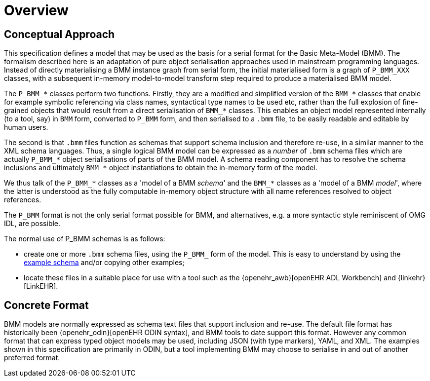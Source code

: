 = Overview

== Conceptual Approach

This specification defines a model that may be used as the basis for a serial format for the Basic Meta-Model (BMM). The formalism described here is an adaptation of pure object serialisation approaches used in mainstream programming languages. Instead of directly materialising a BMM instance graph from serial form, the initial materialised form is a graph of `P_BMM_XXX` classes, with a subsequent in-memory model-to-model transform step required to produce a materialised BMM model.

The `P_BMM_*` classes perform two functions. Firstly, they are a modified and simplified version of the `BMM_*` classes that enable for example symbolic referencing via class names, syntactical type names to be used etc, rather than the full explosion of fine-grained objects that would result from a direct serialisation of `BMM_*` classes. This enables an object model represented internally (to a tool, say) in `BMM` form, converted to `P_BMM` form, and then serialised to a `.bmm` file, to be easily readable and editable by human users.

The second is that `.bmm` files function as schemas that support schema inclusion and therefore re-use, in a similar manner to the XML schema languages. Thus, a single logical BMM model can be expressed as a _number_ of `.bmm` schema files which are actually `P_BMM_*` object serialisations of parts of the BMM model. A schema reading component has to resolve the schema inclusions and ultimately `BMM_*` object instantiations to obtain the in-memory form of the model.

We thus talk of the `P_BMM_*` classes as a 'model of a BMM _schema_' and the `BMM_*` classes as a 'model of a BMM _model_', where the latter is understood as the fully computable in-memory object structure with all name references resolved to object references.

The `P_BMM` format is not the only serial format possible for BMM, and alternatives, e.g. a more syntactic style reminiscent of OMG IDL, are possible.

The normal use of P_BMM schemas is as follows:

* create one or more `.bmm` schema files, using the `P_BMM_` form of the model. This is easy to understand by using the link:../../example/example.bmm[example schema] and/or copying other examples;
* locate these files in a suitable place for use with a tool such as the {openehr_awb}[openEHR ADL Workbench] and {linkehr}[LinkEHR].

== Concrete Format

BMM models are normally expressed as schema text files that support inclusion and re-use. The default file format has historically been {openehr_odin}[openEHR ODIN syntax], and BMM tools to date support this format. However any common format that can express typed object models may be used, including JSON (with type markers), YAML, and XML. The examples shown in this specification are primarily in ODIN, but a tool implementing BMM may choose to serialise in and out of another preferred format.
